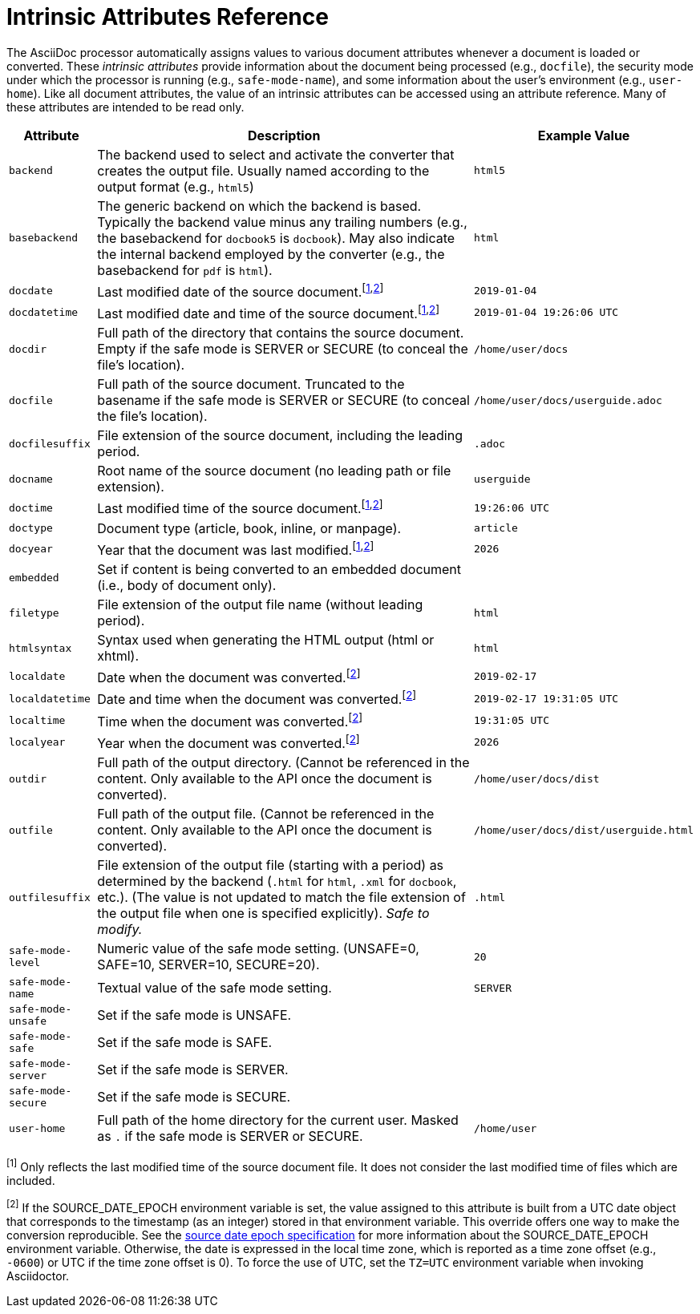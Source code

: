 = Intrinsic Attributes Reference
:url-epoch: https://reproducible-builds.org/specs/source-date-epoch

The AsciiDoc processor automatically assigns values to various document attributes whenever a document is loaded or converted.
These _intrinsic attributes_ provide information about the document being processed (e.g., `docfile`), the security mode under which the processor is running (e.g., `safe-mode-name`), and some information about the user's environment (e.g., `user-home`).
Like all document attributes, the value of an intrinsic attributes can be accessed using an attribute reference.
Many of these attributes are intended to be read only.

// tag::table[]
[#env-attributes-table%autowidth,cols="m,,m"]
|===
|Attribute |Description |Example Value

//|asciidoctor
//|Set if the current processor is Asciidoctor.
//|{asciidoctor}
//
//|asciidoctor-version
//|Asciidoctor version.
//|{asciidoctor-version}

|backend
|The backend used to select and activate the converter that creates the output file.
Usually named according to the output format (e.g., `html5`)
|html5

|basebackend
|The generic backend on which the backend is based.
Typically the backend value minus any trailing numbers (e.g., the basebackend for `docbook5` is `docbook`).
May also indicate the internal backend employed by the converter (e.g., the basebackend for `pdf` is `html`).
|html

|docdate
|Last modified date of the source document.^[<<note_docdatetime,1>>,<<note_sourcedateepoch,2>>]^
|2019-01-04

|docdatetime
|Last modified date and time of the source document.^[<<note_docdatetime,1>>,<<note_sourcedateepoch,2>>]^
|2019-01-04 19:26:06 UTC

|docdir
|Full path of the directory that contains the source document.
Empty if the safe mode is SERVER or SECURE (to conceal the file's location).
|/home/user/docs

|docfile
|Full path of the source document.
Truncated to the basename if the safe mode is SERVER or SECURE (to conceal the file's location).
|/home/user/docs/userguide.adoc

|docfilesuffix
|File extension of the source document, including the leading period.
|.adoc

|docname
|Root name of the source document (no leading path or file extension).
|userguide

|doctime
|Last modified time of the source document.^[<<note_docdatetime,1>>,<<note_sourcedateepoch,2>>]^
|19:26:06 UTC

|doctype
|Document type (article, book, inline, or manpage).
|article

|docyear
|Year that the document was last modified.^[<<note_docdatetime,1>>,<<note_sourcedateepoch,2>>]^
|{docyear}

|embedded
|Set if content is being converted to an embedded document (i.e., body of document only).
|

|filetype
|File extension of the output file name (without leading period).
|html

|htmlsyntax
|Syntax used when generating the HTML output (html or xhtml).
|html

|localdate
|Date when the document was converted.^[<<note_sourcedateepoch,2>>]^
|2019-02-17

|localdatetime
|Date and time when the document was converted.^[<<note_sourcedateepoch,2>>]^
|2019-02-17 19:31:05 UTC

|localtime
|Time when the document was converted.^[<<note_sourcedateepoch,2>>]^
|19:31:05 UTC

|localyear
|Year when the document was converted.^[<<note_sourcedateepoch,2>>]^
|{localyear}

|outdir
|Full path of the output directory.
(Cannot be referenced in the content.
Only available to the API once the document is converted).
|/home/user/docs/dist

|outfile
|Full path of the output file.
(Cannot be referenced in the content.
Only available to the API once the document is converted).
|/home/user/docs/dist/userguide.html

|outfilesuffix
|File extension of the output file (starting with a period) as determined by the backend (`.html` for `html`, `.xml` for `docbook`, etc.).
(The value is not updated to match the file extension of the output file when one is specified explicitly).
_Safe to modify._
|.html

|safe-mode-level
|Numeric value of the safe mode setting.
(UNSAFE=0, SAFE=10, SERVER=10, SECURE=20).
|20

|safe-mode-name
|Textual value of the safe mode setting.
|SERVER

|safe-mode-unsafe
|Set if the safe mode is UNSAFE.
|

|safe-mode-safe
|Set if the safe mode is SAFE.
|

|safe-mode-server
|Set if the safe mode is SERVER.
|

|safe-mode-secure
|Set if the safe mode is SECURE.
|

|user-home
|Full path of the home directory for the current user.
Masked as `.` if the safe mode is SERVER or SECURE.
|/home/user
|===

[[note_docdatetime]]^[1]^ Only reflects the last modified time of the source document file.
It does not consider the last modified time of files which are included.

[[note_sourcedateepoch]]^[2]^ If the SOURCE_DATE_EPOCH environment variable is set, the value assigned to this attribute is built from a UTC date object that corresponds to the timestamp (as an integer) stored in that environment variable.
This override offers one way to make the conversion reproducible.
See the {url-epoch}[source date epoch specification] for more information about the SOURCE_DATE_EPOCH environment variable.
Otherwise, the date is expressed in the local time zone, which is reported as a time zone offset (e.g., `-0600`) or UTC if the time zone offset is 0).
To force the use of UTC, set the `TZ=UTC` environment variable when invoking Asciidoctor.
// end::table[]
